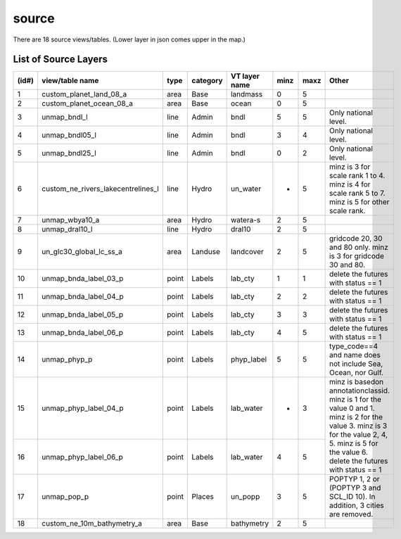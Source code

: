 source
================

There are 18 source views/tables. (Lower layer in json comes upper in the map.)


List of Source Layers
-------------------------------------------------------

+-------+-------------------------------------+-------+-----------+----------------+------+-------+-------------------------------------+
| (id#) | view/table name                     | type  | category  | VT layer name  | minz | maxz  | Other                               |
+=======+=====================================+=======+===========+================+======+=======+=====================================+
| 1     | custom_planet_land_08_a             | area  | Base      | landmass       | 0    | 5     |                                     |
+-------+-------------------------------------+-------+-----------+----------------+------+-------+-------------------------------------+
| 2     | custom_planet_ocean_08_a            | area  | Base      | ocean          | 0    | 5     |                                     |
+-------+-------------------------------------+-------+-----------+----------------+------+-------+-------------------------------------+
| 3     | unmap_bndl_l                        | line  | Admin     | bndl           | 5    | 5     | Only national level.                |
+-------+-------------------------------------+-------+-----------+----------------+------+-------+-------------------------------------+
| 4     | unmap_bndl05_l                      | line  | Admin     | bndl           | 3    | 4     | Only national level.                |
+-------+-------------------------------------+-------+-----------+----------------+------+-------+-------------------------------------+
| 5     | unmap_bndl25_l                      | line  | Admin     | bndl           | 0    | 2     | Only national level.                |
+-------+-------------------------------------+-------+-----------+----------------+------+-------+-------------------------------------+
| 6     | custom_ne_rivers_lakecentrelines_l  | line  | Hydro     | un_water       | *    | 5     | minz is 3 for scale rank 1 to 4.    |
|       |                                     |       |           |                |      |       | minz is 4 for scale rank 5 to 7.    |
|       |                                     |       |           |                |      |       | minz is 5 for other scale rank.     |
+-------+-------------------------------------+-------+-----------+----------------+------+-------+-------------------------------------+
| 7     | unmap_wbya10_a                      | area  | Hydro     | watera-s       | 2    | 5     |                                     |
+-------+-------------------------------------+-------+-----------+----------------+------+-------+-------------------------------------+
| 8     | unmap_dral10_l                      | line  | Hydro     | dral10         | 2    | 5     |                                     |
+-------+-------------------------------------+-------+-----------+----------------+------+-------+-------------------------------------+
| 9     | un_glc30_global_lc_ss_a             | area  | Landuse   | landcover      | 2    | 5     | gridcode 20, 30 and 80 only.        |
|       |                                     |       |           |                |      |       | minz is 3 for gridcode 30 and 80.   |
+-------+-------------------------------------+-------+-----------+----------------+------+-------+-------------------------------------+
| 10    | unmap_bnda_label_03_p               | point | Labels    | lab_cty        | 1    | 1     | delete the futures with status == 1 |
+-------+-------------------------------------+-------+-----------+----------------+------+-------+-------------------------------------+
| 11    | unmap_bnda_label_04_p               | point | Labels    | lab_cty        | 2    | 2     | delete the futures with status == 1 |
+-------+-------------------------------------+-------+-----------+----------------+------+-------+-------------------------------------+
| 12    | unmap_bnda_label_05_p               | point | Labels    | lab_cty        | 3    | 3     | delete the futures with status == 1 |
+-------+-------------------------------------+-------+-----------+----------------+------+-------+-------------------------------------+
| 13    | unmap_bnda_label_06_p               | point | Labels    | lab_cty        | 4    | 5     | delete the futures with status == 1 |
+-------+-------------------------------------+-------+-----------+----------------+------+-------+-------------------------------------+
| 14    | unmap_phyp_p                        | point | Labels    | phyp_label     | 5    | 5     | type_code==4 and name does not      |
|       |                                     |       |           |                |      |       | include Sea, Ocean, nor Gulf.       |
+-------+-------------------------------------+-------+-----------+----------------+------+-------+-------------------------------------+
| 15    | unmap_phyp_label_04_p               | point | Labels    | lab_water      | *    | 3     | minz is basedon annotationclassid.  |
|       |                                     |       |           |                |      |       | minz is 1 for the value 0 and 1.    |
+-------+-------------------------------------+-------+-----------+----------------+------+-------+ minz is 2 for the value 3.          |
| 16    | unmap_phyp_label_06_p               | point | Labels    | lab_water      | 4    | 5     | minz is 3 for the value 2, 4, 5.    |
|       |                                     |       |           |                |      |       | minz is 5 for the value 6.          |
|       |                                     |       |           |                |      |       | delete the futures with status == 1 |
+-------+-------------------------------------+-------+-----------+----------------+------+-------+-------------------------------------+
| 17    | unmap_pop_p                         | point | Places    | un_popp        | 3    | 5     | POPTYP 1, 2 or                      |
|       |                                     |       |           |                |      |       | (POPTYP 3 and SCL_ID 10).           |
|       |                                     |       |           |                |      |       | In addition, 3 cities are removed.  |
+-------+-------------------------------------+-------+-----------+----------------+------+-------+-------------------------------------+
| 18    | custom_ne_10m_bathymetry_a          | area  | Base      | bathymetry     | 2    | 5     |                                     |
+-------+-------------------------------------+-------+-----------+----------------+------+-------+-------------------------------------+



